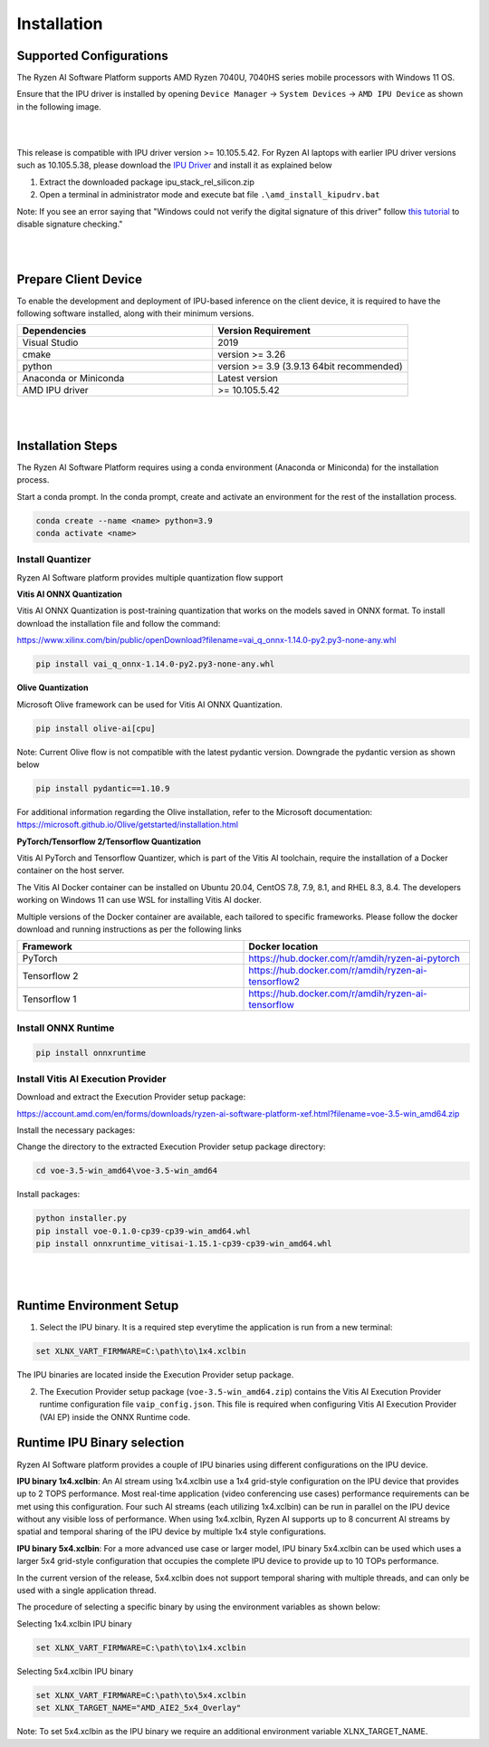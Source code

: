 .. _inst.rst:


############
Installation 
############


Supported Configurations
~~~~~~~~~~~~~~~~~~~~~~~~

The Ryzen AI Software Platform supports AMD Ryzen 7040U, 7040HS series mobile processors with Windows 11 OS.

Ensure that the IPU driver is installed by opening ``Device Manager`` -> ``System Devices`` -> ``AMD IPU Device`` as shown in the following image.

.. image:: images/ipu_device_properties.png

|
|

This release is compatible with IPU driver version >= 10.105.5.42. For Ryzen AI laptops with earlier IPU driver versions such as 10.105.5.38, please download the `IPU Driver <https://account.amd.com/en/forms/downloads/ryzen-ai-software-platform-xef.html?filename=ipu_stack_rel_silicon.zip>`_ and install it as explained below

1. Extract the downloaded package ipu_stack_rel_silicon.zip
2. Open a terminal in administrator mode and execute bat file ``.\amd_install_kipudrv.bat``

Note: If you see an error saying that "Windows could not verify the digital signature of this driver" follow `this tutorial <https://pureinfotech.com/disable-driver-signature-enforcement-windows-11/>`_ to disable signature checking."

|
|


Prepare Client Device 
~~~~~~~~~~~~~~~~~~~~~

To enable the development and deployment of IPU-based inference on the client device, it is required to have the following software installed, along with their minimum versions. 

.. list-table:: 
   :widths: 25 25 
   :header-rows: 1

   * - Dependencies
     - Version Requirement
   * - Visual Studio
     - 2019
   * - cmake
     - version >= 3.26
   * - python
     - version >= 3.9 (3.9.13 64bit recommended) 
   * - Anaconda or Miniconda
     - Latest version
   * - AMD IPU driver
     - >= 10.105.5.42

|
|

Installation Steps
~~~~~~~~~~~~~~~~~~

The Ryzen AI Software Platform requires using a conda environment (Anaconda or Miniconda) for the installation process. 

Start a conda prompt. In the conda prompt, create and activate an environment for the rest of the installation process. 

.. code-block:: 

  conda create --name <name> python=3.9
  conda activate <name> 

.. _install-olive:

Install Quantizer
#################


Ryzen AI Software platform provides multiple quantization flow support

**Vitis AI ONNX Quantization** 

Vitis AI ONNX Quantization is post-training quantization that works on the models saved in ONNX format. To install download the installation file and follow the command:

https://www.xilinx.com/bin/public/openDownload?filename=vai_q_onnx-1.14.0-py2.py3-none-any.whl

.. code-block::

   pip install vai_q_onnx-1.14.0-py2.py3-none-any.whl


**Olive Quantization**

Microsoft Olive framework can be used for Vitis AI ONNX Quantization. 

.. code-block::

   pip install olive-ai[cpu]


Note: Current Olive flow is not compatible with the latest pydantic version. Downgrade the pydantic version as shown below

.. code-block::

    pip install pydantic==1.10.9


For additional information regarding the Olive installation, refer to the Microsoft documentation:       
https://microsoft.github.io/Olive/getstarted/installation.html


**PyTorch/Tensorflow 2/Tensorflow Quantization**

Vitis AI PyTorch and Tensorflow Quantizer, which is part of the Vitis AI toolchain, require the installation of a Docker container on the host server.

The Vitis AI Docker container can be installed on Ubuntu 20.04, CentOS 7.8, 7.9, 8.1, and RHEL 8.3, 8.4. The developers working on Windows 11 can use WSL for installing Vitis AI docker.

Multiple versions of the Docker container are available, each tailored to specific frameworks. Please follow the docker download and running instructions as per the following links

.. list-table:: 
   :widths: 25 25 
   :header-rows: 1

   * - Framework
     - Docker location
   * - PyTorch
     - https://hub.docker.com/r/amdih/ryzen-ai-pytorch
   * - Tensorflow 2
     - https://hub.docker.com/r/amdih/ryzen-ai-tensorflow2
   * - Tensorflow 1
     - https://hub.docker.com/r/amdih/ryzen-ai-tensorflow 





Install ONNX Runtime
####################

.. code-block::
   
   pip install onnxruntime 

Install Vitis AI Execution Provider
###################################

Download and extract the Execution Provider setup package:

https://account.amd.com/en/forms/downloads/ryzen-ai-software-platform-xef.html?filename=voe-3.5-win_amd64.zip 

Install the necessary packages:

Change the directory to the extracted Execution Provider setup package directory:

.. code-block:: 
   
   cd voe-3.5-win_amd64\voe-3.5-win_amd64
   
Install packages:

.. code-block:: 

     python installer.py
     pip install voe-0.1.0-cp39-cp39-win_amd64.whl
     pip install onnxruntime_vitisai-1.15.1-cp39-cp39-win_amd64.whl

|
|
   
Runtime Environment Setup 
~~~~~~~~~~~~~~~~~~~~~~~~~
   
.. _set-vart-envar:

1. Select the IPU binary. It is a required step everytime the application is run from a new terminal:

.. code-block::

   set XLNX_VART_FIRMWARE=C:\path\to\1x4.xclbin

The IPU binaries are located inside the Execution Provider setup package.

.. _copy-vaip-config:

2. The Execution Provider setup package (``voe-3.5-win_amd64.zip``) contains the Vitis AI Execution Provider runtime configuration file ``vaip_config.json``. This file is required when configuring Vitis AI Execution Provider (VAI EP) inside the ONNX Runtime code. 


Runtime IPU Binary selection 
~~~~~~~~~~~~~~~~~~~~~~~~~~~~

Ryzen AI Software platform provides a couple of IPU binaries using different configurations on the IPU device. 

**IPU binary 1x4.xclbin**: An AI stream using 1x4.xclbin use a 1x4 grid-style configuration on the IPU device that provides up to 2 TOPS performance. Most real-time application (video conferencing use cases) performance requirements can be met using this configuration. Four such AI streams (each utilizing 1x4.xclbin) can be run in parallel on the IPU device without any visible loss of performance. When using 1x4.xclbin, Ryzen AI supports up to 8 concurrent AI streams by spatial and temporal sharing of the IPU device by multiple 1x4 style configurations. 


**IPU binary 5x4.xclbin**: For a more advanced use case or larger model, IPU binary 5x4.xclbin can be used which uses a larger 5x4 grid-style configuration that occupies the complete IPU device to provide up to 10 TOPs performance. 

In the current version of the release, 5x4.xclbin does not support temporal sharing with multiple threads, and can only be used with a single application thread.


The procedure of selecting a specific binary by using the environment variables as shown below:

Selecting 1x4.xclbin IPU binary

.. code-block::

   set XLNX_VART_FIRMWARE=C:\path\to\1x4.xclbin


Selecting 5x4.xclbin IPU binary

.. code-block::

   set XLNX_VART_FIRMWARE=C:\path\to\5x4.xclbin
   set XLNX_TARGET_NAME="AMD_AIE2_5x4_Overlay"

Note: To set 5x4.xclbin as the IPU binary we require an additional environment variable XLNX_TARGET_NAME. 

..
  ------------

  #####################################
  License
  #####################################

 Ryzen AI is licensed under `MIT License <https://github.com/amd/ryzen-ai-documentation/blob/main/License>`_ . Refer to the `LICENSE File <https://github.com/amd/ryzen-ai-documentation/blob/main/License>`_ for the full license text and copyright notice.
